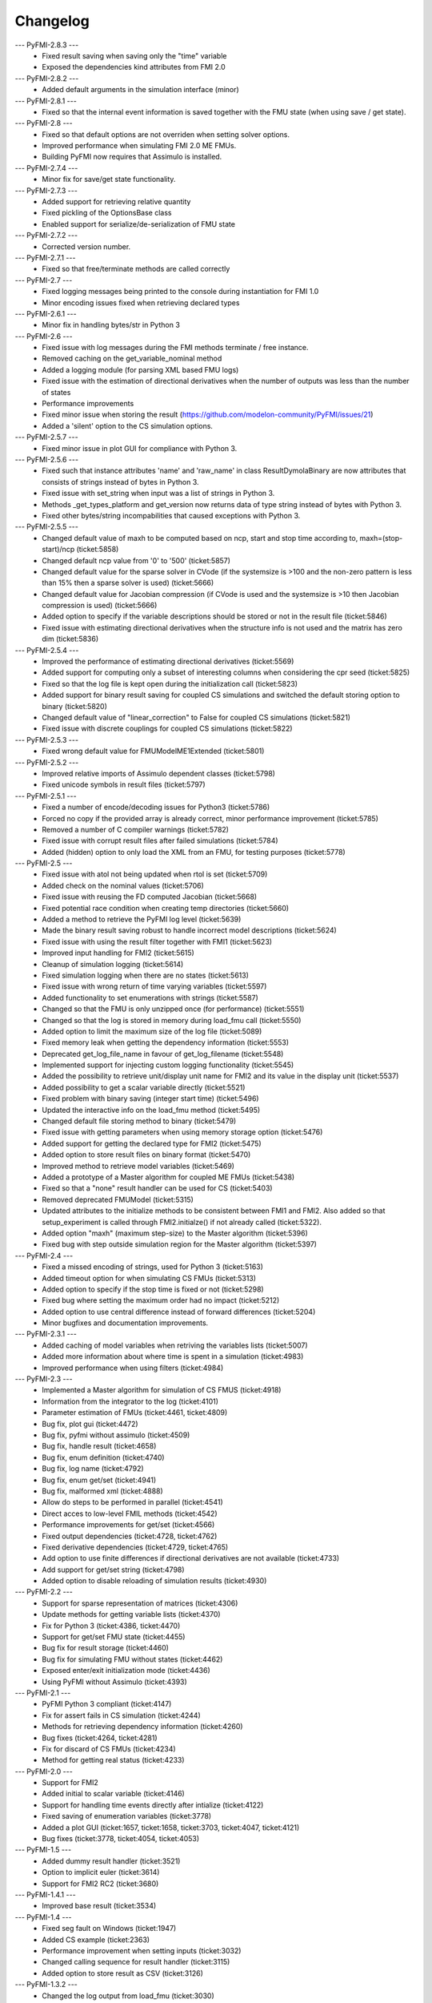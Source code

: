 
==========
Changelog
==========

--- PyFMI-2.8.3 ---
    * Fixed result saving when saving only the "time" variable
    * Exposed the dependencies kind attributes from FMI 2.0

--- PyFMI-2.8.2 ---
    * Added default arguments in the simulation interface (minor)

--- PyFMI-2.8.1 ---
    * Fixed so that the internal event information is saved together
      with the FMU state (when using save / get state).

--- PyFMI-2.8 ---
    * Fixed so that default options are not overriden when setting
      solver options.
    * Improved performance when simulating FMI 2.0 ME FMUs.
    * Building PyFMI now requires that Assimulo is installed.

--- PyFMI-2.7.4 ---
    * Minor fix for save/get state functionality.

--- PyFMI-2.7.3 ---
    * Added support for retrieving relative quantity
    * Fixed pickling of the OptionsBase class
    * Enabled support for serialize/de-serialization of FMU state

--- PyFMI-2.7.2 ---
    * Corrected version number.
    
--- PyFMI-2.7.1 ---
    * Fixed so that free/terminate methods are called correctly

--- PyFMI-2.7 ---
    * Fixed logging messages being printed to the console during 
      instantiation for FMI 1.0
    * Minor encoding issues fixed when retrieving declared types
    
--- PyFMI-2.6.1 ---
    * Minor fix in handling bytes/str in Python 3

--- PyFMI-2.6 ---
    * Fixed issue with log messages during the FMI methods terminate /
      free instance.
    * Removed caching on the get_variable_nominal method
    * Added a logging module (for parsing XML based FMU logs)
    * Fixed issue with the estimation of directional derivatives when
      the number of outputs was less than the number of states
    * Performance improvements
    * Fixed minor issue when storing the result (https://github.com/modelon-community/PyFMI/issues/21)
    * Added a 'silent' option to the CS simulation options.

--- PyFMI-2.5.7 ---
    * Fixed minor issue in plot GUI for compliance with Python 3.

--- PyFMI-2.5.6 ---
    * Fixed such that instance attributes 'name' and 'raw_name' in class ResultDymolaBinary
      are now attributes that consists of strings instead of bytes in Python 3.
    * Fixed issue with set_string when input was a list of strings in Python 3.
    * Methods _get_types_platform and get_version now returns data of type string 
      instead of bytes with Python 3.
    * Fixed other bytes/string incompabilities that caused exceptions with
      Python 3.

--- PyFMI-2.5.5 ---
    * Changed default value of maxh to be computed based on ncp, start
      and stop time according to, maxh=(stop-start)/ncp (ticket:5858)
    * Changed default ncp value from '0' to '500' (ticket:5857)
    * Changed default value for the sparse solver in CVode (if the
      systemsize is >100 and the non-zero pattern is less than 15% then
      a sparse solver is used) (ticket:5666)
    * Changed default value for Jacobian compression (if CVode is used
      and the systemsize is >10 then Jacobian compression is used) (ticket:5666)
    * Added option to specify if the variable descriptions should be 
      stored or not in the result file (ticket:5846)
    * Fixed issue with estimating directional derivatives when the 
      structure info is not used and the matrix has zero dim (ticket:5836)

--- PyFMI-2.5.4 ---
    * Improved the performance of estimating directional derivatives (ticket:5569)
    * Added support for computing only a subset of interesting columns when considering the cpr seed (ticket:5825)
    * Fixed so that the log file is kept open during the initialization call (ticket:5823)
    * Added support for binary result saving for coupled CS simulations and switched the default storing option to binary (ticket:5820)
    * Changed default value of "linear_correction" to False for coupled CS simulations (ticket:5821)
    * Fixed issue with discrete couplings for coupled CS simulations (ticket:5822)

--- PyFMI-2.5.3 ---
    * Fixed wrong default value for FMUModelME1Extended (ticket:5801)

--- PyFMI-2.5.2 ---
    * Improved relative imports of Assimulo dependent classes (ticket:5798)
    * Fixed unicode symbols in result files (ticket:5797)

--- PyFMI-2.5.1 ---
    * Fixed a number of encode/decoding issues for Python3 (ticket:5786)
    * Forced no copy if the provided array is already correct, minor performance improvement (ticket:5785)
    * Removed a number of C compiler warnings (ticket:5782)
    * Fixed issue with corrupt result files after failed simulations (ticket:5784)
    * Added (hidden) option to only load the XML from an FMU, for testing purposes (ticket:5778)

--- PyFMI-2.5 ---
    * Fixed issue with atol not being updated when rtol is set (ticket:5709)
    * Added check on the nominal values (ticket:5706)
    * Fixed issue with reusing the FD computed Jacobian (ticket:5668)
    * Fixed potential race condition when creating temp directories (ticket:5660)
    * Added a method to retrieve the PyFMI log level (ticket:5639)
    * Made the binary result saving robust to handle incorrect model descriptions (ticket:5624)
    * Fixed issue with using the result filter together with FMI1 (ticket:5623)
    * Improved input handling for FMI2 (ticket:5615)
    * Cleanup of simulation logging (ticket:5614)
    * Fixed simulation logging when there are no states (ticket:5613)
    * Fixed issue with wrong return of time varying variables (ticket:5597)
    * Added functionality to set enumerations with strings (ticket:5587)
    * Changed so that the FMU is only unzipped once (for performance) (ticket:5551)
    * Changed so that the log is stored in memory during load_fmu call (ticket:5550)
    * Added option to limit the maximum size of the log file (ticket:5089)
    * Fixed memory leak when getting the dependency information (ticket:5553)
    * Deprecated get_log_file_name in favour of get_log_filename (ticket:5548)
    * Implemented support for injecting custom logging functionality (ticket:5545)
    * Added the possibility to retrieve unit/display unit name for FMI2 and its value in the display unit (ticket:5537)
    * Added possibility to get a scalar variable directly (ticket:5521)
    * Fixed problem with binary saving (integer start time) (ticket:5496)
    * Updated the interactive info on the load_fmu method (ticket:5495)
    * Changed default file storing method to binary (ticket:5479)
    * Fixed issue with getting parameters when using memory storage option (ticket:5476)
    * Added support for getting the declared type for FMI2 (ticket:5475)
    * Added option to store result files on binary format (ticket:5470)
    * Improved method to retrieve model variables (ticket:5469)
    * Added a prototype of a Master algorithm for coupled ME FMUs (ticket:5438)
    * Fixed so that a "none" result handler can be used for CS (ticket:5403)
    * Removed deprecated FMUModel (ticket:5315)
    * Updated attributes to the initialize methods to be consistent between FMI1 and FMI2. Also added so that setup_experiment is called through FMI2.initialze() if not already called (ticket:5322).
    * Added option "maxh" (maximum step-size) to the Master algorithm (ticket:5396)
    * Fixed bug with step outside simulation region for the Master algorithm (ticket:5397)

--- PyFMI-2.4 ---
    * Fixed a missed encoding of strings, used for Python 3 (ticket:5163)
    * Added timeout option for when simulating CS FMUs (ticket:5313)
    * Added option to specify if the stop time is fixed or not (ticket:5298)
    * Fixed bug where setting the maximum order had no impact (ticket:5212)
    * Added option to use central difference instead of forward differences (ticket:5204)
    * Minor bugfixes and documentation improvements.

--- PyFMI-2.3.1 ---
    * Added caching of model variables when retriving the variables lists (ticket:5007)
    * Added more information about where time is spent in a simulation (ticket:4983)
    * Improved performance when using filters (ticket:4984)

--- PyFMI-2.3 ---
    * Implemented a Master algorithm for simulation of CS FMUS (ticket:4918)
    * Information from the integrator to the log (ticket:4101)
    * Parameter estimation of FMUs (ticket:4461, ticket:4809)
    * Bug fix, plot gui (ticket:4472)
    * Bug fix, pyfmi without assimulo (ticket:4509)
    * Bug fix, handle result (ticket:4658)
    * Bug fix, enum definition (ticket:4740)
    * Bug fix, log name (ticket:4792)
    * Bug fix, enum get/set (ticket:4941)
    * Bug fix, malformed xml (ticket:4888)
    * Allow do steps to be performed in parallel (ticket:4541)
    * Direct acces to low-level FMIL methods (ticket:4542)
    * Performance improvements for get/set (ticket:4566)
    * Fixed output dependencies (ticket:4728, ticket:4762)
    * Fixed derivative dependencies (ticket:4729, ticket:4765)
    * Add option to use finite differences if directional derivatives are not available (ticket:4733)
    * Add support for get/set string (ticket:4798)
    * Added option to disable reloading of simulation results (ticket:4930)

--- PyFMI-2.2 ---
    * Support for sparse representation of matrices (ticket:4306)
    * Update methods for getting variable lists (ticket:4370)
    * Fix for Python 3 (ticket:4386, ticket:4470)
    * Support for get/set FMU state (ticket:4455)
    * Bug fix for result storage (ticket:4460)
    * Bug fix for simulating FMU without states (ticket:4462)
    * Exposed enter/exit initialization mode (ticket:4436)
    * Using PyFMI without Assimulo (ticket:4393)

--- PyFMI-2.1 ---
    * PyFMI Python 3 compliant (ticket:4147)
    * Fix for assert fails in CS simulation (ticket:4244)
    * Methods for retrieving dependency information (ticket:4260)
    * Bug fixes (ticket:4264, ticket:4281)
    * Fix for discard of CS FMUs (ticket:4234)
    * Method for getting real status (ticket:4233)
    
--- PyFMI-2.0 ---
    * Support for FMI2
    * Added initial to scalar variable (ticket:4146)
    * Support for handling time events directly after intialize (ticket:4122)
    * Fixed saving of enumeration variables (ticket:3778)
    * Added a plot GUI (ticket:1657, ticket:1658, ticket:3703, ticket:4047, ticket:4121)
    * Bug fixes (ticket:3778, ticket:4054, ticket:4053)
    
--- PyFMI-1.5 ---
    * Added dummy result handler (ticket:3521)
    * Option to implicit euler (ticket:3614)
    * Support for FMI2 RC2 (ticket:3680)
    
--- PyFMI-1.4.1 ---
    * Improved base result (ticket:3534)
    
--- PyFMI-1.4 ---
    * Fixed seg fault on Windows (ticket:1947)
    * Added CS example (ticket:2363)
    * Performance improvement when setting inputs (ticket:3032)
    * Changed calling sequence for result handler (ticket:3115)
    * Added option to store result as CSV (ticket:3126)

--- PyFMI-1.3.2 ---
    * Changed the log output from load_fmu (ticket:3030)
    * Fixed enumeration access (ticket:3038)
    * Control of logging (ticket:3013)

--- PyFMI-1.3.1 ---
    * Minor fix in setup script (ticket:2983)

--- PyFMI-1.3 ---
    * Improved result handling (ticket:2864)
    * Changed default values for logging (ticket:2970)
    * Support for LSODAR from Assimulo (ticket:2945)
    * Changed default simulation time (ticket:2910)
    * Added filtering of model variables (ticket:2819)
    * Option to store simulation result in memory (ticket:2813)
    * Added reset method for CS1 (ticket:2724)
    * Fixed get/set negated values (ticket:2758)
    * Improved reset method (ticket:2270)
    * Decode description string to UTF-8 (ticket:2652)
    * Option to store log to file (ticket:2403)
    * Option to get the default experiment data (ticket:2564)
    * Bug fixes (ticket:2489, ticket:2569, ticket:2877, ticket:2916)

    
--- PyFMI-1.2 ---
    * Added check for empty last error (ticket:2474)
    * Updated bouncingball example (ticket:2478)
    
--- PyFMI-1.2b1 ---
    * Import and simulation of co-simulation FMUs (ticket:2230)
    * Updated setup script (ticket:2293, ticket:2336)
    * Changed license to LGPL (ticket:2361)
    * Added convenience method getting variable by value ref (ticket:2480)
    * Minor improvements (ticket:2294, ticket:2453)
    * Minor bug fixes (ticket:2314, ticket:2412, ticket:2336)
    
--- PyFMI-1.1 ---
    * Included FMIL in setup (ticket:1940)
    * Fixed static / shared linking (ticket:2216)
    
--- PyFMI-1.1b1 ---
    * Changed internals to use FMI Library (FMIL) (ticket:1920)
    * Minor bug fixes (ticket:2203, ticket:1952)

